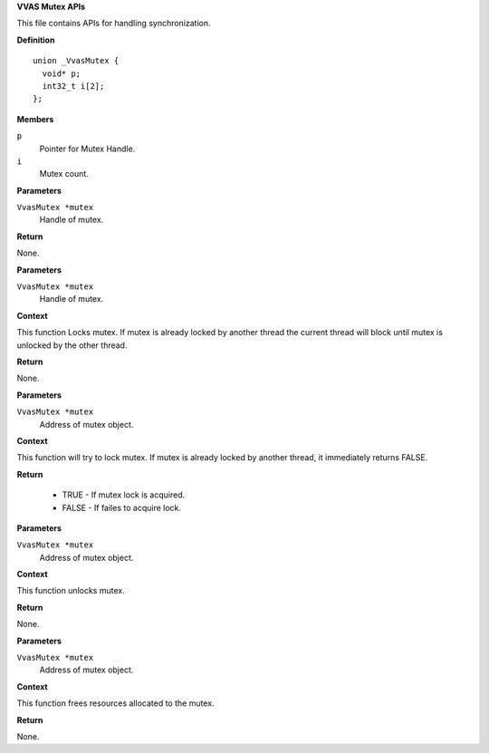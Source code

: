.. _VVAS Mutex APIs:

**VVAS Mutex APIs**

This file contains APIs for handling synchronization.



.. c:type:: VvasMutex

   Holds the reference to Mutex handle.




.. c:union:: _VvasMutex

   This union is for creating Mutex instance.

**Definition**

::

  union _VvasMutex {
    void* p;
    int32_t i[2];
  };

**Members**

``p``
  Pointer for Mutex Handle.

``i``
  Mutex count.



.. c:function:: void vvas_mutex_init (VvasMutex *mutex)

   Initializes mutex.

**Parameters**

``VvasMutex *mutex``
  Handle of mutex.

**Return**

None.


.. c:function:: void vvas_mutex_lock (VvasMutex *mutex)

   Locks mutex.

**Parameters**

``VvasMutex *mutex``
  Handle of mutex.

**Context**

This function Locks mutex. If mutex is already locked by another thread
the current thread will block until mutex is unlocked by the
other thread.

**Return**

None.


.. c:function:: bool vvas_mutex_trylock (VvasMutex *mutex)

   Try's lock on Mutex.

**Parameters**

``VvasMutex *mutex``
  Address of mutex object.

**Context**

This function will try to lock mutex. If mutex is already locked by
another thread, it immediately returns FALSE.

**Return**



 * TRUE - If mutex lock is acquired. 
 * FALSE - If failes to acquire lock. 


.. c:function:: void vvas_mutex_unlock (VvasMutex *mutex)

   Unlocks Mutex.

**Parameters**

``VvasMutex *mutex``
  Address of mutex object.

**Context**

This function unlocks mutex.

**Return**

None.


.. c:function:: void vvas_mutex_clear (VvasMutex *mutex)

   Clears Mutex.

**Parameters**

``VvasMutex *mutex``
  Address of mutex object.

**Context**

This function frees resources allocated to the mutex.

**Return**

None.



..
  ------------
  MIT License

  Copyright (c) 2023 Advanced Micro Devices, Inc.

  Permission is hereby granted, free of charge, to any person obtaining a copy of this software and associated documentation files (the "Software"), to deal in the Software without restriction, including without limitation the rights to use, copy, modify, merge, publish, distribute, sublicense, and/or sell copies of the Software, and to permit persons to whom the Software is furnished to do so, subject to the following conditions:

  The above copyright notice and this permission notice (including the next paragraph) shall be included in all copies or substantial portions of the Software.

  THE SOFTWARE IS PROVIDED "AS IS", WITHOUT WARRANTY OF ANY KIND, EXPRESS OR IMPLIED, INCLUDING BUT NOT LIMITED TO THE WARRANTIES OF MERCHANTABILITY, FITNESS FOR A PARTICULAR PURPOSE AND NONINFRINGEMENT. IN NO EVENT SHALL THE AUTHORS OR COPYRIGHT HOLDERS BE LIABLE FOR ANY CLAIM, DAMAGES OR OTHER LIABILITY, WHETHER IN AN ACTION OF CONTRACT, TORT OR OTHERWISE, ARISING FROM, OUT OF OR IN CONNECTION WITH THE SOFTWARE OR THE USE OR OTHER DEALINGS IN THE SOFTWARE.
